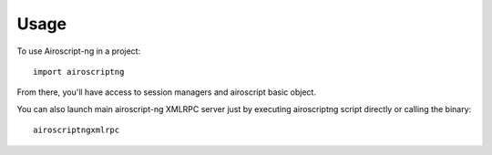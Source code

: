 ========
Usage
========

To use Airoscript-ng in a project::

    import airoscriptng

From there, you'll have access to session managers and airoscript basic object.

You can also launch main airoscript-ng XMLRPC server just by 
executing airoscriptng script directly or calling the binary::

    airoscriptngxmlrpc
